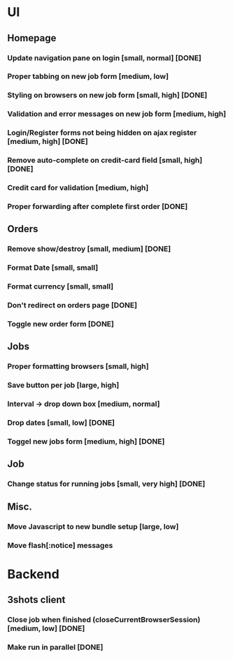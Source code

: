 * UI
** Homepage
*** Update navigation pane on login [small, normal] [DONE]
*** Proper tabbing on new job form [medium, low]
*** Styling on browsers on new job form [small, high] [DONE]
*** Validation and error messages on new job form [medium, high]
*** Login/Register forms not being hidden on ajax register [medium, high] [DONE]
*** Remove auto-complete on credit-card field [small, high] [DONE]
*** Credit card for validation [medium, high]
*** Proper forwarding after complete first order [DONE]
** Orders
*** Remove show/destroy [small, medium] [DONE]
*** Format Date [small, small]
*** Format currency [small, small]
*** Don't redirect on orders page [DONE]
*** Toggle new order form [DONE]
** Jobs
*** Proper formatting browsers [small, high] 
*** Save button per job [large, high]
*** Interval -> drop down box [medium, normal]
*** Drop dates [small, low] [DONE]
*** Toggel new jobs form [medium, high] [DONE]
** Job
*** Change status for running jobs [small, very high] [DONE]
** Misc.
*** Move Javascript to new bundle setup [large, low]
*** Move flash[:notice] messages
* Backend
** 3shots client
*** Close job when finished (closeCurrentBrowserSession) [medium, low] [DONE]
*** Make run in parallel [DONE]
